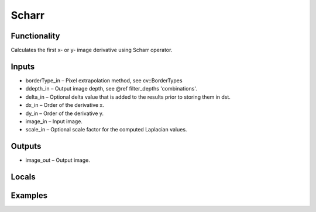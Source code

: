 Scharr
======


Functionality
-------------
Calculates the first x- or y- image derivative using Scharr operator.


Inputs
------
- borderType_in – Pixel extrapolation method, see cv::BorderTypes
- ddepth_in – Output image depth, see @ref filter_depths 'combinations'.
- delta_in – Optional delta value that is added to the results prior to storing them in dst.
- dx_in – Order of the derivative x.
- dy_in – Order of the derivative y.
- image_in – Input image.
- scale_in – Optional scale factor for the computed Laplacian values.


Outputs
-------
- image_out – Output image.


Locals
------


Examples
--------


